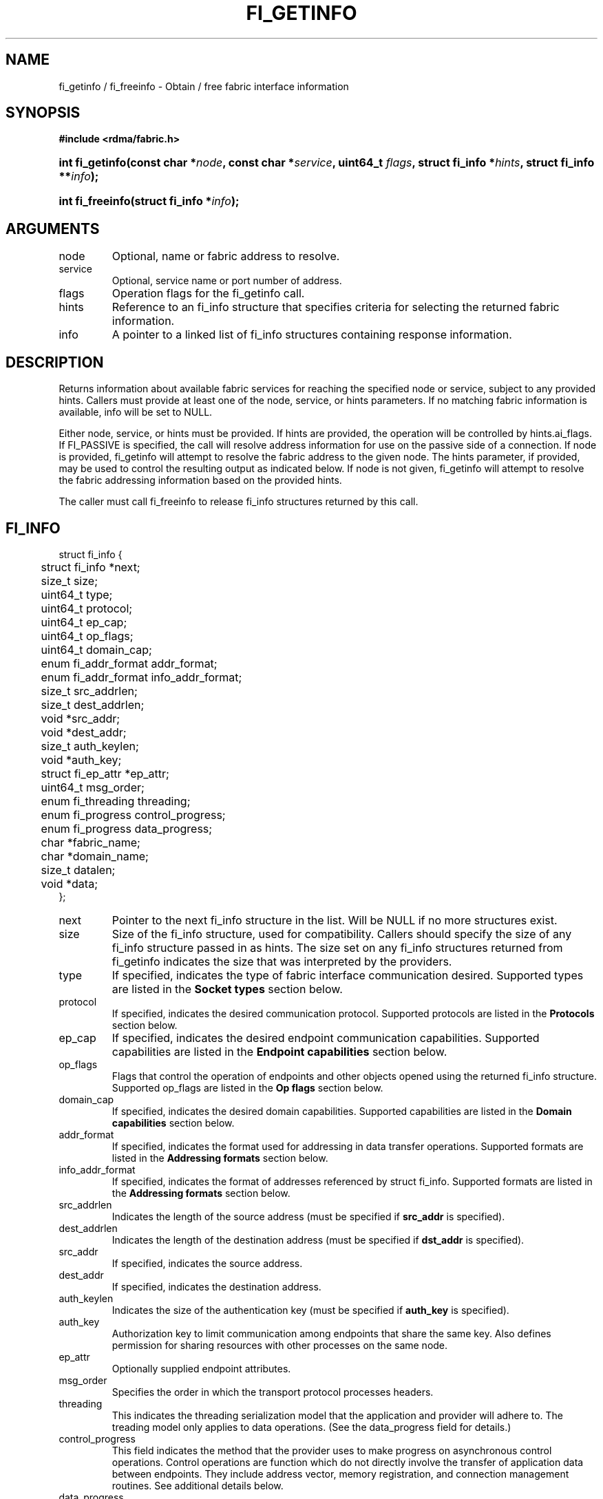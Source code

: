 .TH "FI_GETINFO" 3 "2014-07-25" "libfabric" "Libfabric Programmer's Manual" libfabric
.SH NAME
fi_getinfo / fi_freeinfo \- Obtain / free fabric interface information
.SH SYNOPSIS
.B "#include <rdma/fabric.h>"
.HP
.BI "int fi_getinfo(const char *" node ", const char *" service ","
.BI "uint64_t " flags ", struct fi_info *" hints ", struct fi_info **" info ");"
.HP
.BI "int fi_freeinfo(struct fi_info *" info ");"
.SH ARGUMENTS
.IP "node"
Optional, name or fabric address to resolve.
.IP "service"
Optional, service name or port number of address.
.IP "flags"
Operation flags for the fi_getinfo call.
.IP "hints"
Reference to an fi_info structure that specifies criteria for selecting
the returned fabric information.
.IP "info"
A pointer to a linked list of fi_info structures containing response
information.
.SH "DESCRIPTION"
Returns information about available fabric services for reaching the specified
node or service, subject to any provided hints.  Callers must provide at least
one of the node, service, or hints parameters.  If no matching fabric information
is available, info will be set to NULL.
.PP
Either node, service, or hints must be provided.  If hints are provided, the
operation will be controlled by hints.ai_flags.  If FI_PASSIVE is
specified, the call will resolve address information for use on the
passive side of a connection.
If node is provided, fi_getinfo will attempt to resolve the fabric address
to the given node.  The hints parameter, if provided,
may be used to control the resulting output as indicated below.
If node is not given, fi_getinfo will attempt to resolve the fabric addressing
information based on the provided hints.
.PP
The caller must call fi_freeinfo to release fi_info structures returned
by this call.
.SH "FI_INFO"
.nf
struct fi_info {
	struct fi_info     *next;
	size_t              size;
	uint64_t            type;
	uint64_t            protocol;
	uint64_t            ep_cap;
	uint64_t            op_flags;
	uint64_t            domain_cap;
	enum fi_addr_format addr_format;
	enum fi_addr_format info_addr_format;
	size_t              src_addrlen;
	size_t              dest_addrlen;
	void               *src_addr;
	void               *dest_addr;
	size_t              auth_keylen;
	void               *auth_key;
	struct fi_ep_attr  *ep_attr;
	uint64_t            msg_order;
	enum fi_threading   threading;
	enum fi_progress    control_progress;
	enum fi_progress    data_progress;
	char               *fabric_name;
	char               *domain_name;
	size_t              datalen;
	void               *data;
};
.fi
.IP "next"
Pointer to the next fi_info structure in the list.  Will be NULL
if no more structures exist.
.IP "size"
Size of the fi_info structure, used for compatibility.  Callers should specify
the size of any fi_info structure passed in as hints.  The size set on any fi_info
structures returned from fi_getinfo indicates the size that was interpreted by
the providers.
.IP "type"
If specified, indicates the type of fabric interface communication desired.
Supported types are listed in the
.B Socket types
section below.
.IP "protocol"
If specified, indicates the desired communication protocol. Supported protocols
are listed in the
.B "Protocols"
section below.
.IP "ep_cap"
If specified, indicates the desired endpoint communication capabilities. Supported
capabilities are listed in the
.B "Endpoint capabilities"
section below.
.IP "op_flags"
Flags that control the operation of endpoints and other objects opened
using the returned fi_info structure.  Supported op_flags are listed in the 
.B "Op flags"
section below.
.IP "domain_cap"
If specified, indicates the desired domain capabilities.  Supported capabilities
are listed in the
.B "Domain capabilities"
section below. 
.IP "addr_format"
If specified, indicates the format used for addressing in data transfer
operations. Supported formats
are listed in the
.B "Addressing formats"
section below.
.IP "info_addr_format"
If specified, indicates the format of addresses referenced by struct fi_info.
Supported formats are listed in the
.B "Addressing formats"
section below.
.IP "src_addrlen"
Indicates the length of the source address (must be specified if
.B src_addr
is specified).
.IP "dest_addrlen"
Indicates the length of the destination address (must be specified if
.B dst_addr
is specified).
.IP "src_addr"
If specified, indicates the source address.
.IP "dest_addr"
If specified, indicates the destination address.
.IP "auth_keylen"
Indicates the size of the authentication key (must be specified if
.B auth_key
is specified).
.IP "auth_key"
Authorization key to limit communication among endpoints that share
the same key.  Also defines permission for sharing resources with
other processes on the same node.
.IP "ep_attr"
Optionally supplied endpoint attributes.
.IP "msg_order"
Specifies the order in which the transport protocol processes headers.
.IP "threading"
This indicates the threading serialization model that the application and
provider will adhere to.  The treading model only applies to data operations.
(See the data_progress field for details.)
.IP "control_progress"
This field indicates the method that the provider uses to make progress
on asynchronous control operations.  Control operations are function
which do not directly involve the transfer of application data between
endpoints.  They include address vector, memory registration, and
connection management routines.  See additional details below.
.IP "data_progress"
This field indicates the method that the provider uses to make progress on
data transfer operations.  This includes message queue, RMA, tagged messaging,
and atomic operations, along with their completion processing.
See below for additional details.
.IP "fabric_name"
If specified, the name of the fabric domain.
.IP "domain_name"
If specified, the name of the access domain.
.IP "datalen"
Length of any additional data (must be specified if
.B data
is specified).
.IP "data"
Any additional data about communication interface being requested.  Data is
provider specific.  It is primarily used as output from fi_getinfo, to be
provided as input into fi_domain or fi_endpoint.
.SH "ENDPOINT CAPABILITIES"
Endpoint capabilities are obtained by OR-ing the following flags together.
If endpoint capabilities in the hint parameter are set to 0, the underlying
provider will return the set of capabilities which are supported.  Otherwise,
providers will only return endpoints matching the specified set of
capabilities.
.IP "FI_PASSIVE"
Indicates that the fabric endpoint will be used to listen for connection
requests.  Use of this capability implies the use of the fi_getinfo flag
FI_SOURCE. 
.IP "FI_MSG"
Specifies that an endpoint should support sending and receiving
messages or datagrams.  Message capabilities imply support for send and/or
receive queues.  Endpoints supporting this capability support operations
defined by struct fi_ops_msg.
.sp
The ep_cap may be used to specify or restrict the type of messaging
operations that are supported.  In the absence of any relevant flags,
FI_MSG implies the ability to send and receive messages.
Applications can use the FI_SEND and FI_RECV flags to optimize an endpoint
as send-only or receive-only.
.IP "FI_RMA"
Specifies that the endpoint should support RMA read and write
operations.  Endpoints supporting this capability support operations
defined by struct fi_rma_ops.  In the absence of any relevant flags,
FI_RMA implies the ability to initiate and be the target of
remote memory reads and writes.  Applications can use the FI_READ, FI_WRITE,
FI_REMOTE_READ, and FI_REMOTE_WRITE flags to restrict the types of RMA
operations supported by an endpoint.
.IP "FI_TAGGED"
Specifies that the endpoint should handle tagged message transfers.
tagged message transfers associate a user-specified key or tag with each message
that is used for matching purposes at the remote side.  Endpoints supporting
this capability support operations defined by struct fi_tagged_ops.
In the absence of any relevant flags, FI_TAGGED implies the ability
to send and receive tagged messages.  Applications can use the FI_SEND and
FI_RECV flags to optimize an endpoint as send-only or receive-only.
.IP "FI_ATOMICS"
Specifies that the endpoint supports some set of atomic operations.
Endpoints supporting this capability support operations defined by struct
fi_atomic_ops.  In the absence of any relevant flags, FI_ATOMICS
implies the ability to initiate and be the target of
remote atomic reads and writes.  Applications can use the FI_READ, FI_WRITE,
FI_REMOTE_READ, and FI_REMOTE_WRITE flags to restrict the types of
atomic operations supported by an endpoint.
.IP "FI_MULTICAST"
Indicates that the endpoint should support multicast data transfers.
Endpoints supporting this capability support multicast operations defined by
struct fi_msg_ops, when a multicast address is specified as the destination
address.  In the absence of any relevant flags, FI_MULTICAST implies
the ability to send and receive messages.  Applications can use the FI_SEND and
FI_RECV flags to optimize an endpoint as send-only or receive-only.
.IP "FI_TRIGGER"
Indicates that the endpoint should support triggered operations.  Endpoints
support this capability must meet the usage model as described by
fi_trigger.3. 
.IP "FI_BUFFERED_RECV"
Requests that the communication endpoint should attempt to queue
inbound data that arrives before a receive buffer has been posted.  In the
absence of this flag, any messages that arrive before a receive is
posted are lost.  Applications may access endpoint options (getopt/setopt)
to determine the size of available buffered receive space.
.IP "FI_INJECT"
Indicates that the endpoint be able to support the FI_INJECT flag on
data transfer operations and the 'inject' data transfer calls.  The
minimum supported size of an inject operation that an endpoint 
with this capability must support is 8-bytes.  Applications may access
endpoint options (getopt/setopt) to determine injected transfer limits.
.IP "FI_MULTI_RECV"
Specifies that the endpoint must support the FI_MULTI_RECV flag when
posting receive buffers.
.IP "FI_READ"
Indicates that the user requires an endpoint capable of initiating reads
against remote memory regions.  Remote reads include some RMA and atomic
operations.
.IP "FI_WRITE"
Indicates that the user requires an endpoint capable of initiating writes
against remote memory regions.  Remote writes include some RMA and most
atomic operations.
.IP "FI_SEND"
Indicates that the user requires an endpoint capable of sending message data
transfers.  Message transfers include base message operations as well as
tagged message functionality.
.IP "FI_RECV"
Indicates that the user requires an endpoint capable of receiving message
data transfers.  Message transfers include base message operations as well
as tagged message functionality.
.IP "FI_REMOTE_READ"
Indicates that the user requires an endpoint capable of receiving read memory
operations from remote endpoints.  Remote read operations include some RMA
and atomic operations.
.IP "FI_REMOTE_WRITE"
Indicates that the user requires an endpoint capable of receiving write memory
operations from remote endpoints.  Remote write operations include some RMA
operations and most atomic operations.
.IP "FI_REMOTE_EQ_DATA"
Applications may include a small message with a data transfer that is
placed directly into a remote event queue as part of a completion event.
This is referred to as remote EQ data (sometimes referred to as immediate data).
The FI_REMOTE_EQ_DATA indicates that an endpoint must support the
FI_REMOTE_EQ_DATA flag on data transfer operations.  The minimum supported size
of remote EQ data that an endpoint with this capability must support
is 4-bytes.  Applications may access endpoint options (getopt/setopt)
to determine remote EQ data limits.
.IP "FI_REMOTE_SIGNAL"
Indicates that the endpoint support the FI_REMOTE_SIGNAL flag on
data transfer operations.  Support requires marking outbound data
transfers as signaled and handling incoming transfers appropriately. 
.IP "FI_REMOTE_COMPLETE"
Indicates that the endpoint support the FI_REMOTE_COMPLETE flag on
data transfer operations.  Support requires marking outbound data
transfers as using remote completions and responding to incoming transfers
appropriately.
.IP "FI_CANCEL"
Indicates that the user desires the ability to cancel outstanding data
transfer operations.  If FI_CANCEL is not set, a provider may optimize code
paths with the assumption that fi_cancel will not be used by the application.
.SH "OP FLAGS"
Operation flags are obtained by OR-ing the following flags together.
Operation flags define the default flags applied to an endpoint's data
transfer operations, where a flags parameter is not available.  Data transfer
operations that take flags as input override the op_flags value of an
endpoint.
.IP "FI_INJECT"
If set, all data buffers used with outbound transfers return to the user's
control immediately after the call returns.  This is true even if the
operation is handled asynchronously.  This may require that the communication
interface implementation copy the data into a local buffer or inject the data
directly into the outbound transfer queue.
.IP "FI_MULTI_RECV"
Applies to posted receive operations.  This flag allows the user to post a
single buffer that will receive multiple incoming messages.  Received
messages will be packed into the receive buffer until the buffer has been
consumed.  Use of this flag may cause a single posted receive operation
to generate multiple events as messages are placed into the buffer.
The placement of received data into the buffer may be subjected to
provider specific alignment restrictions.  The buffer will be freed from
the endpoint when a message is received that cannot fit into the remaining
free buffer space.
.IP "FI_EVENT"
Indicates that a completion entry should be generated for data transfer
operations.
.IP "FI_REMOTE_SIGNAL"
Indicates that a completion event at the target process should be generated
for the given operation.  The remote endpoint must be configured with
FI_REMOTE_SIGNAL, or this flag will be ignored by the target.  The local
endpoint must be configured with the FI_REMOTE_SIGNAL capability in order
to specify this flag.
.IP "FI_REMOTE_COMPLETE"
Indicates that a completion should not be generated for a data transfer
operation until the operation has completed on the remote side.  The remote
endpoint must be configured with FI_REMOTE_COMPLETE for correct operation.
The local endpoint must be configured with the FI_REMOTE_COMPLETE capability
in order to specify this flag.
.SH "ENDPOINT TYPES"
.IP "FID_UNSPEC"
The type of endpoint is not specified.  This is usually provided as input, with
other attributes of the endpoint or the provider selecting the type.
.IP "FID_MSG"
Provides a reliable, connection-oriented data transfer service with flow
control that maintains message boundaries.
.IP "FID_STREAM [not targeting 1.0 release]"
Provides reliable, byte streaming communication.
.IP "FID_DGRAM"
Supports a connectionless, unreliable datagram communication.  Message
boundaries are maintained, but the maximum message size may be limited to
the fabric MTU.  Flow control is not guaranteed.
.IP "FID_RAW [not targeting 1.0 release]"
Provides raw link-level network access.
.IP "FID_RDM"
Reliable datagram message.  Provides a reliable, unconnected data transfer
service with flow control that maintains message boundaries.
.IP "FID_PACKET [not targeting 1.0 release]"
Provides raw network-level access.
.SH "PROTOCOLS"
.IP "FI_PROTO_UNSPEC"
The protocol is not specified.  This is usually provided as input, with other
attributes of the socket or the provider selecting the actual protocol.
.IP "FI_PROTO_IB_RC"
The protocol runs over Infiniband reliable-connected queue pairs.
.IP "FI_PROTO_IWARP"
The protocol runs over the Internet wide area RDMA protocol transport.
.IP "FI_PROTO_IB_UC"
The protocol runs over Infiniband unreliable-connected queue pairs.
.IP "FI_PROTO_IB_UD"
The protocol runs over Infiniband unreliable datagram queue pairs.
.IP "FI_PROTO_IB_XRC [1.0 release TBD]"
The protocol runs over Infiniband extended reliable-connected queue pairs.
.IP "FI_PROTO_RAW [not targeting 1.0 release]"
Indicates that a raw link-layer or network-layer protocol is in use.
.SH "DOMAIN CAPABILITIES"
Domain capabilities are obtained by OR-ing the following flags together.
Domain capabilities are most often used as output information from fi_getinfo,
allowing applications to adjust their behavior based on the provider's
hardware or software abilities.  However,specific capabilities may be
requested through the hints parameter, with the actual supported capabilities
returned by the provider.  Applications must check domain capabilities to
ensure that all provider requirements for using resources associated with
the access domain are met.
.IP "FI_WRITE_COHERENT"
Specifies that remote writes, including atomic operations, to the underlying
access domain are coherent with the local processing domain.  Domain-level
write coherency indicates that changes to local memory are visible to the
local process immediately upon completion of a remote write operation.  The
absence of this flag allows the NIC or memory subsystem to cache the results
of remote write or atomic operations in non-coherent memory.
.sp
The behavior of a domain with and without FI_WRITE_COHERENT is illustrated
below.
.nf

      Process 1            Process 2
                           Register BUF
      RMA write X to BUF
      Notify process 2
                           Receive notification
                           if not FI_WRITE_COHERENT
                                Sync with remote writes
                           assert(BUF == X)

.fi
.sp
This flag may be set on input hints to fi_getinfo, with the provider clearing
the flag on output if it does not provide write coherency.  See the endpoint
fi_ep_sync call for handling non-coherent writes.
.IP "FI_CONTEXT"
Specifies that the provider requires that applications use struct fi_context
as their per operation context parameter.  This structure should be treated as
opaque to the application.  For performance reasons, this structure must be
allocated by the user, but may be used by the fabric provider to track the
operation.  Typically, users embed struct fi_context within their own
context structure.  The struct fi_context must remain valid until the
corresponding operation completes or is successfully canceled.  As such,
fi_context should NOT be allocated on the stack.  Doing so is likely to
result in stack corruption that will be difficult to debug.  Users should
not update or interpret the fields in this structure, or reuse it until
the original operation has completed.  The structure is
specified in rdma/fabric.h.
.IP "FI_LOCAL_MR"
The provider is optimized around having applications register memory
for locally accessed data buffers.  Data buffers used in send and receive
operations and as the source buffer for RMA and atomic operations must be
registered by the application for access domains opened with this capability.
.IP "FI_USER_MR_KEY"
The provider supports user requested memory registration keys.  Providers
that set this capability honor the requested_key parameter for memory
registration calls.
.IP "FI_DYNAMIC_MR"
The provider supports applications registering any range of addresses
in their virtual address space, whether or not those addresses are
back by physical pages or have been allocated to the app.
Providers that lack this capability require that registered memory
regions be backed by allocated memory pages.
.SH "ADDRESSING FORMATS"
Additional information on address formats is available under address vector
.BR "fi_av(3)".
.IP "FI_ADDR"
Address is of type void *.  Addresses of type FI_ADDR are returned when
inserting addresses into address vector maps.  An FI_ADDR points to a
opaque, provider specific mapping of a transport address, which can avoid
the need to translate higher-level addresses into provider specific addresses
needed for data transfer operations.
.IP "FI_AV"
Address is of type address vector, struct fi_av_addr.  FI_AV is used
to reference an entry stored in a specific address vector.  Use of FI_AV
enables an endpoint to reference addresses stored in different AVs.
Endpoints which are bound to a specific AV may use the FI_ADDR or
FI_ADDR_INDEX formats, which would be more efficient.
.IP "FI_ADDR_INDEX"
Address is a size_t index into an address vector.  Addresses of type
FI_ADDR_INDEX are returned when inserting addresses into address vector tables.
An FI_ADDR_INDEX is an index into an AV table, which can avoid
the need to translate higher-level addresses into provider specific addresses
needed for data transfer operations.
.IP "FI_ADDR_PROTO"
FI_ADDR_PROTO indicates that a protocol specific address format should be
used.  Protocol specific addresses are treated as opaque by applications,
and they target applications which make use of an out of band address exchange.
Applications which use FI_ADDR_PROTO may use fi_getname() to obtain the
protocol specific address assigned to an allocated endpoint.
.IP "FI_SOCKADDR"
Address if of type sockaddr.
.IP "FI_SOCKADDR_IN"
Address is of type sockaddr_in (IPv4).
.IP "FI_SOCKADDR_IN6"
Address is of type sockaddr_in6 (IPv6).
.IP "FI_SOCKADDR_IB"
Address is of type sockaddr_ib (defined in Linux kernel source 
.BR "include/rdma/ib.h").
.SH "Endpoint Attributes"
Endpoint attributes may be specified and returned as part of fi_getinfo.
When provided as hints, requested values of struct fi_ep_attr should be
set along with a mask flag indicating that a desired value has been
specified.  Values corresponding to a mask flag bit that has not been
set will be ignored on input.  On output, the actual endpoint attributes
that can be provided will be returned.  Output values will be greater than
or equal to requested input values.
.nf
struct fi_ep_attr {
	int       mask;
	int       data_flow_cnt;
	size_t    max_msg_size;
	size_t    inject_size;
	size_t    total_buffered_recv;
	size_t    max_order_raw_size;
	size_t    max_order_war_size;
	size_t    max_order_waw_size;
	uint64_t  max_tag_value;
};
.fi
.IP "Mask"
The mask field is used to indicate which endpoint attribute values have been
specified.  The following flags are defined, which correspond to fi_ep_attr
fields of a similar name: FI_EP_ATTR_FLOW, FI_EP_ATTR_MSG_SIZE,
FI_EP_ATTR_INJECT_SIZE, FI_EP_ATTR_BUFFER_RECV, FI_EP_ATTR_RAW_SIZE,
FI_EP_ATTR_WAR_SIZE, FI_EP_ATTR_WAW_SIZE, FI_EP_ATTR_TAG.
.IP "Data Flow Count"
Specifies the number of independent data flows to associate with the endpoint.
A data flow conceptually represents independent hardware queues or paths
through the fabric.  Data flows may be mapped to different command queues
or fabric quality of service levels.  Data transfers may be associated with
a specific data flow as part of the operation.  If a data flow is not
specified, a data transfers will use the default flow associated with an
endpoint.  
.IP "Max Message Size"
Defines the maximum size for an application data transfer as a
single operation.
.IP "Inject Size"
Defines the default inject operation size (see the FI_INJECT
flag) that an endpoint will support.  This value applies per send
operation.  If an inject_size is not specified as a hint, the
provider should set the inject_size to an optimal value based on
the underlying implementation.
.IP "Total Buffered Receive"
Defines the total available space allocated by the provider to buffer received
messages (see the FI_BUFFERED_RECV flag).
.IP "Max RMA Ordered Size"
The maximum ordered size specifies the delivery order of transport data
into target memory for RMA and atomic operations.  Data ordering is separate,
but dependent on message ordering (defined below).  Data ordering
is unspecified where message order is not defined.
.sp
Data ordering refers to the access of target memory by subsequent operations.
When back to back RMA read or write operations access the same registered
memory location, data ordering indicates whether the second operation reads
or writes the target memory after the first operation has completed.  Because
RMA ordering applies between two operations, and not within a single data
transfer, ordering is defined per byte-addressable memory location.  I.e.
ordering specifies whether location X is accessed by the second operation
after the first operation.  Nothing is implied about the completion of the
first operation before the second operation is initiated. 
.sp
In order to support large data transfers being broken into multiple packets
and sent using multiple paths through the fabric, data ordering may be
limited to transfers of a specific size or less.  Providers specify when
data ordering is maintained through the following values.  Note that even
if data ordering is not maintained, message ordering may be.
.RS
.IP "max_order_raw_size"
Read after write size.  If set, an RMA or atomic read operation issued after
an RMA or atomic write operation, both of which are smaller than the size,
will be ordered.  The RMA or atomic read operation will see the results of
the previous RMA or atomic write.
.IP "max_order_war_size"
Write after read size.  If set, an RMA or atomic write operation issued after
an RMA or atomic read operation, both of which are smaller than the size,
will be ordered.  The RMA or atomic read operation will see the initial value
of the target memory region before a subsequent RMA or atomic write updates
the value.
.IP "max_order_waw_size"
Write after write size.  If set, an RMA or atomic write operation issued after
an RMA or atomic write operation, both of which are smaller than the size,
will be ordered.  The target memory region will reflect the results of the
second RMA or atomic write.
.RE
.sp
An order size value of 0 indicates that ordering is not guaranteed.  A value
of -1 guarantees ordering for any data size.
.IP "max_tag_value"
The maximum tag value is the largest application tag value supported by a
provider over an endpoint.  A provider will ignore any tag bits or values
larger than the max_tag_value.  This field only applies to endpoints that
support the tagged message interfaces.
.SH "Message Ordering"
Message ordering refers to the order in which transport layer headers (as
viewed by the application) are processed.  Relaxed message order enables
data transfers to be sent and received out of order, which may improve
performance by utilizing multiple paths through the fabric from the initiating
endpoint to a target endpoint.  Message order applies only between a single
source and destination endpoint pair.  Ordering between different target
endpoints is not defined.
.PP
Message order is determined using a set of ordering bits.  Each set bit
indicates that ordering is maintained between data transfers of the specified
type.  Message order is defined for [read | write | send] operations submitted
by an application after [read | write | send] operations.
.PP
Message ordering only applies to the processing of transport headers.  Message
ordering is necessary, but does not guarantee the order in which data is
sent or received by the transport layer.
.IP "FI_ORDER_RAR"
Read after read.  If set, RMA and atomic read operations are processed in the
order submitted relative to other RMA and atomic read operations.  If not
set, RMA and atomic reads may be processed out of order from their submission.
.IP "FI_ORDER_RAW"
Read after write.  If set, RMA and atomic read operations are processed in the
order submitted relative to RMA and atomic write operations.  If not
set, RMA and atomic reads may be processed ahead of RMA and atomic writes.
.IP "FI_ORDER_RAS"
Read after send.  If set, RMA and atomic read operations are processed in the
order submitted relative to message send operations, including tagged sends.
If not set, RMA and atomic reads may be processed ahead of sends.
.IP "FI_ORDER_WAR"
Write after read.  If set, RMA and atomic write operations are processed in the
order submitted relative to RMA and atomic read operations.  If not
set, RMA and atomic writes may be processed ahead of RMA and atomic reads.
.IP "FI_ORDER_WAW"
Write after write.  If set, RMA and atomic write operations are processed in the
order submitted relative to other RMA and atomic write operations.  If not
set, RMA and atomic writes may be processed out of order from their submission.
.IP "FI_ORDER_WAS"
Write after send.  If set, RMA and atomic write operations are processed in the
order submitted relative to message send operations, including tagged sends.
If not set, RMA and atomic writes may be processed ahead of sends.
.IP "FI_ORDER_SAR"
Send after read.  If set, message send operations, including tagged sends,
are processed in order submitted relative to RMA and atomic read operations.
If not set, message sends may be processed ahead of RMA and atomic reads.
.IP "FI_ORDER_SAW"
Send after write.  If set, message send operations, including tagged sends,
are processed in order submitted relative to RMA and atomic write operations.
If not set, message sends may be processed ahead of RMA and atomic writes.
.IP "FI_ORDER_SAS"
Send after send.  If set, message send operations, including tagged sends,
are processed in the order submitted relative to other message send.
If not set, message sends may be processed out of order from their submission.
.SH "THREAD SERIALIZATION"
The threading model specifies the level of serialization required of an
application when using the libfabric data transfer interfaces.  Control
interfaces are always considered thread safe, and may be accessed by
multiple threads.  Applications which can guarantee serialization in their
access of provider allocated resources and interfaces enables a provider
to eliminate lower-level locks.
.IP "FI_THREAD_UNSPEC"
This value indicates that no threading model has been defined.  It may be
used on input hints to the fi_getinfo call.
.IP "FI_THREAD_SAFE"
A thread safe serialization model allows a multi-threaded application to
access any allocated resources through any interface without restriction.
All providers are required to support FI_THREAD_SAFE.
.IP "FI_THREAD_PROGRESS"
A progress serialization model requires applications to serialize access
to provider resources and interfaces based on the progress model.  For
providers with automatic progress, access to each endpoint must be serialized,
and access to each event queue, counter, wait or poll set must be serialized.
Serialization is required only by threads accessing the same object.  For
example, one thread may be initiating a data transfer on an endpoint, while
another thread reads from an event queue associated with the endpoint.
Serialization to endpoint access is further limited to different endpoint
data flows, if available.  Multiple threads may initiate transfers on the
same endpoint if they reference different data flows.
.sp
For providers with manual progress, applications must serialize their access
to any object that is part of a single progress domain.  A progress domain
is any set of associated endpoints, event queues, counters, wait sets, and
poll sets.  For instance, endpoints that share the same event queue or poll
set belong to the same progress domain.  Applications that can allocate
endpoint resources to specific threads can reduce provider locking by
using FI_THREAD_PROGRESS.
.SH "PROGRESS"
Progress is the ability of the underlying implementation to complete
processing of an asynchronous request.  In many cases, the processing of
an asynchronous request requires the use of the host processor.  For example,
a received message may need to be matched with the correct buffer, or a timed
out request may need to be retransmitted.  For performance reasons, it may be
undesirable for the provider to allocate a thread for this purpose, which
will compete with the application threads.
.PP
To balance between performance and ease of use, two progress models are
defined.
.IP "FI_PROGRESS_UNSPEC"
This value indicates that no progress model has been defined.  It may be
used on input hints to the fi_getinfo call.
.IP "FI_PROGRESS_AUTO"
This progress model indicates that the provider will make forward progress
on an asynchronous operation without further intervention by the application.
When FI_PROGRESS_AUTO is provided as output to fi_getinfo in the absence of
any progress hints, it often indicates that the desired functionality is
implemented by the provider hardware or is a standard service of
the operating system.
.sp
All providers are required to support FI_PROGRESS_AUTO.  However, if a
provider does not natively support automatic progress, forcing the use of
FI_PROGRESS_AUTO may result in threads being allocated below the fabric
interfaces.
.IP "FI_PROGRESS_MANUAL"
This progress model indicates that the provider requires the use of an
application thread to complete an asynchronous request.  When manual
progress is set, the provider will attempt to advance an asynchronous
operation forward when the application invokes any event queue read or
wait operation where the completion will be reported.  Progress also
occurs when the application processes a poll or wait set.
.sp
Only wait operations defined by the fabric interface will result in an
operation progressing.  Operating system or external wait functions,
such as select, poll, or pthread routines, cannot.
.SH "FLAGS"
The operation of the fi_getinfo call may be controlled through the use of
input flags.  Valid flags include the following.
.IP "FI_NUMERICHOST"
Indicates that the node parameter is a numeric string representation of a
fabric address, such as a dotted decimal IP address.  Use of this flag will
suppress any lengthy name resolution protocol.
.IP "FI_SOURCE"
Indicates that the node and service parameters specify the local source
address to associate with an endpoint.
.SH "RETURN VALUE"
Returns 0 on success. On error, a negative value corresponding to fabric
errno is returned. Fabric errno values are defined in 
.IR "rdma/fi_errno.h".
.SH "ERRORS"
.IP "FI_EBADFLAGS"
The specified endpoint or domain capability or operation flags are invalid. 
.IP "FI_ENOMEM"
Indicates that there was insufficient memory to complete the operation.
.IP "FI_ENODATA"
Indicates that no providers could be found which support the requested
fabric information.
.IP "FI_ENOSYS"
No fabric providers were found.
.SH "NOTES"
If hints are provided, the
operation will be controlled by the values that are supplied in the various
fields (see section on
.IR "fi_info").
Applications that require specific communication interfaces, domains,
capabilities or other requirements, can specify them using fields in
.IR "hints".
Libfabric returns a linked list in
.I info
that points to a list of matching interfaces.  
.I info 
is set to NULL if there are no communication interfaces or none match
the input hints.
.PP
If node is provided, fi_getinfo will attempt to resolve the fabric address
to the given node.  If node is not provided, fi_getinfo will attempt to resolve
the fabric addressing information based on the provided hints.  The caller must
call fi_freeinfo to release fi_info structures returned by fi_getinfo.
.PP
If neither node, service or hints are provided, then fi_getinfo simply returns
the list all available communication interfaces.
.SH "SEE ALSO"
fi_open(3), fi_domain(3), fi_endpoint(3)
